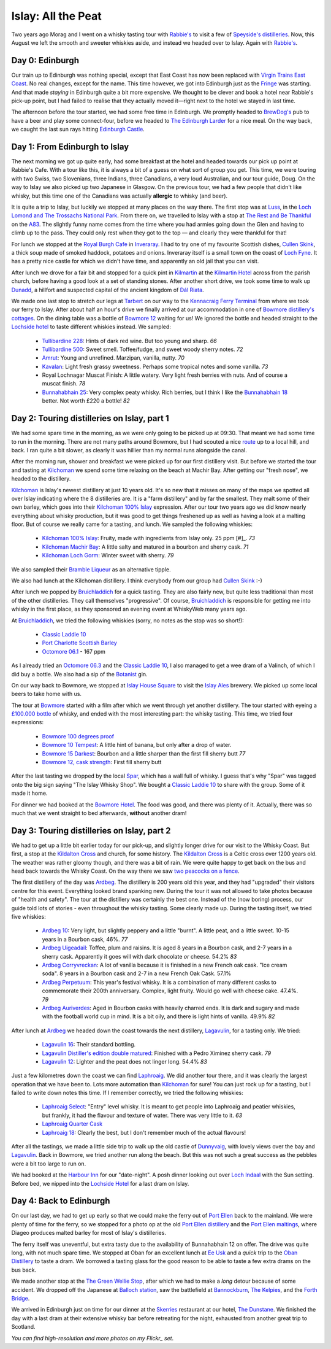 Islay: All the Peat
===================

.. articleMetaData::
   :Where: London, UK
   :Date: 2015-08-18 09:02 Europe/London
   :Tags: photography, whisky
   :Short: islay

Two years ago Morag and I went on a whisky tasting tour with `Rabbie's`_ to
visit a few of `Speyside's distilleries`_. Now, this August we left the smooth
and sweeter whiskies aside, and instead we headed over to Islay. Again with
`Rabbie's`_.

Day 0: Edinburgh
----------------

Our train up to Edinburgh was nothing special, except that East Coast has now
been replaced with `Virgin Trains East Coast`_. No real changes, except for
the name. This time however, we got into Edinburgh just as the Fringe_ was
starting. And that made *staying* in Edinburgh quite a bit more expensive. We
thought to be clever and book a hotel near Rabbie's pick-up point, but I had
failed to realise that they actually moved it—right next to the hotel we
stayed in last time.

The afternoon before the tour started, we had some free time in Edinburgh. We
promptly headed to `BrewDog's`_ pub to have a beer and play some
connect-four, before we headed to `The Edinburgh Larder`_ for a nice meal. On
the way back, we caught the last sun rays hitting `Edinburgh Castle`_.

.. _`Rabbie's`: https://www.rabbies.com/
.. _`Speyside's distilleries`: /the-day-i-saved-whisky.html
.. _`Virgin Trains East Coast`: http://www.virgintrains.co.uk/
.. _Fringe: https://www.edfringe.com/
.. _`BrewDog's`: https://www.brewdog.com/bars/uk/edinburgh
.. _`The Edinburgh Larder`: http://www.edinburghlarder.co.uk/
.. _`Edinburgh Castle`: http://www.edinburghcastle.gov.uk/

.. image:: images/islay-edinburgh.jpg


Day 1: From Edinburgh to Islay
------------------------------

The next morning we got up quite early, had some breakfast at the hotel and
headed towards our pick up point at Rabbie's Cafe. With a tour like this,
it is always a bit of a guess on what sort of group you get. This time, we
were touring with two Swiss, two Slovenians, three Indians, three Canadians,
a very loud Australian, and our tour guide, Doug. On the way to Islay we also
picked up two Japanese in Glasgow. On the previous tour, we had a few people
that didn't like whisky, but this time one of the Canadians was actually
**allergic** to whisky (and beer).

.. image:: images/islay-rest.jpg
   :align: right

It is quite a trip to Islay, but luckily we stopped at many places on the way
there. The first stop was at Luss_, in the `Loch Lomond and The Trossachs
National Park`_. From there on, we travelled to Islay with a stop at `The Rest
and Be Thankful`_  on the A83_. The slightly funny name comes from the time
where you had armies going down the Glen and having to climb up to the pass.
They could only rest when they got to the top — and clearly they were thankful
for that!

For lunch we stopped at the `Royal Burgh Cafe`_ in Inveraray_. I had to try
one of my favourite Scottish dishes, `Cullen Skink`_, a thick soup made of
smoked haddock, potatoes and onions. Inveraray itself is a small town on the
coast of `Loch Fyne`_. It has a pretty nice castle for which we didn't have
time, and apparently an old jail that you can visit.

After lunch we drove for a fair bit and stopped for a quick pint in
Kilmartin_ at the `Kilmartin Hotel`_ across from the parish church, before
having a good look at a set of standing stones. After another short drive, we
took some time to walk up Dunadd_, a hillfort and suspected capital of the
ancient kingdom of `Dál Riata`_.

We made one last stop to stretch our legs at Tarbert_ on our way to the
`Kennacraig Ferry Terminal`_ from where we took our ferry to Islay. After
about half an hour's drive we finally arrived at our accommodation in one of
`Bowmore distillery's cottages`_. On the dining table was a bottle of `Bowmore
12`_ waiting for us! We ignored the bottle and headed straight to the
`Lochside hotel`_ to taste different whiskies instead. We sampled:

 - `Tullibardine 228`_: Hints of dark red wine. But too young and sharp. *66*
 - `Tullibardine 500`_: Sweet smell. Toffee/fudge, and sweet woody sherry
   notes. *72*
 - Amrut_: Young and unrefined. Marzipan, vanilla, nutty. *70*
 - Kavalan_: Light fresh grassy sweetness. Perhaps some tropical notes and
   some vanilla. *73*
 - Royal Lochnagar Muscat Finish: A little watery. Very light fresh
   berries with nuts. And of course a muscat finish. *78*
 - `Bunnahabhain 25`_: Very complex peaty whisky. Rich berries, but I think I
   like the `Bunnahabhain 18`_ better. Not worth £220 a bottle! *82*

.. _Luss: https://en.wikipedia.org/wiki/Luss
.. _`Loch Lomond and The Trossachs National Park`: https://en.wikipedia.org/wiki/Loch_Lomond_and_The_Trossachs_National_Park
.. _`The Rest and Be Thankful`: http://www.arrocharheritage.com/HistoryOfRABT.htm
.. _A83: https://en.wikipedia.org/wiki/A83_road
.. _`Royal Burgh Cafe`: http://www.tripadvisor.co.uk/Restaurant_Review-g186500-d1747818-Reviews-Royal_Burgh_Cafe-Inveraray_Argyll_and_Bute_Scotland.html
.. _Inveraray: https://en.wikipedia.org/wiki/Inveraray
.. _`Cullen Skink`: https://en.wikipedia.org/wiki/Cullen_skink
.. _`Loch Fyne`: https://en.wikipedia.org/wiki/Loch_Fyne
.. _Kilmartin: https://en.wikipedia.org/wiki/Kilmartin
.. _`Kilmartin Hotel`: http://www.kilmartin-hotel.com/
.. _Dunadd: https://en.wikipedia.org/wiki/Dunadd
.. _`Dál Riata`: https://en.wikipedia.org/wiki/D%C3%A1l_Riata
.. _Tarbert: https://en.wikipedia.org/wiki/Tarbert,_Argyll_and_Bute
.. _`Kennacraig Ferry Terminal`: https://en.wikipedia.org/wiki/Kennacraig
.. _`Bowmore distillery's cottages`: http://cottages.bowmore.co.uk/
.. _`Bowmore 12`: https://www.whiskybase.com/whisky/35151/bowmore-12-year-old
.. _`Lochside hotel`: http://lochsidehotel.co.uk/Islay_Lochside/Home.html
.. _`Tullibardine 228`: https://www.whiskybase.com/whisky/55916/tullibardine-228
.. _`Tullibardine 500`: https://www.whiskybase.com/whisky/40745/tullibardine-500
.. _Amrut: https://www.whiskybase.com/whisky/13662/amrut-40
.. _Kavalan: https://www.whiskybase.com/whisky/18006/kavalan-single-malt-whisky
.. _`Bunnahabhain 25`: https://www.whiskybase.com/whisky/27789/bunnahabhain-xxv
.. _`Bunnahabhain 18`: https://www.whiskybase.com/whisky/14007/bunnahabhain-xviii

Day 2: Touring distilleries on Islay, part 1
--------------------------------------------

We had some spare time in the morning, as we were only going to be picked up
at 09:30. That meant we had some time to run in the morning. There are not
many paths around Bowmore, but I had scouted a nice route_ up to a local hill,
and back. I ran quite a bit slower, as clearly it was hillier than my normal
runs alongside the canal.

After the morning run, shower and breakfast we were picked up for our first
distillery visit. But before we started the tour and tasting at Kilchoman_ we
spend some time relaxing on the beach at Machir Bay. After getting our
"fresh nose", we headed to the distillery.

.. image:: images/islay-beach.jpg

Kilchoman_ is Islay's newest distillery at just 10 years old. It's so new that
it misses on many of the maps we spotted all over Islay indicating where the
8 distilleries are. It is a "farm distillery" and by far the smallest. They
malt some of their own barley, which goes into their `Kilchoman 100% Islay`_
expression. After our tour two years ago we did know nearly everything about
whisky production, but it was good to get things freshened up as well as
having a look at a malting floor. But of course we really came for a tasting,
and lunch. We sampled the following whiskies:

 - `Kilchoman 100% Islay`_: Fruity, made with ingredients from Islay only. 25
   ppm [#]_. *73*
 - `Kilchoman Machir Bay`_: A little salty and matured in a bourbon and sherry
   cask. *71*
 - `Kilchoman Loch Gorm`_: Winter sweet with sherry. *79*

We also sampled their `Bramble Liqueur`_ as an alternative tipple.

We also had lunch at the Kilchoman distillery. I think everybody from our
group had `Cullen Skink`_ :-)

After lunch we popped by Bruichladdich_ for a quick tasting. They are also
fairly new, but quite less traditional than most of the other distilleries.
They call themselves "progressive". Of course, Bruichladdich_ is responsible
for getting me into whisky in the first place, as they sponsored an evening
event at WhiskyWeb many years ago.

At Bruichladdich_, we tried the following whiskies (sorry, no notes as the
stop was so short!):

 - `Classic Laddie 10`_
 - `Port Charlotte Scottish Barley`_
 - `Octomore 06.1`_ - 167 ppm

As I already tried an `Octomore 06.3`_ and the `Classic Laddie 10`_, I also
managed to get a wee dram of a Valinch, of which I did buy a bottle. We also
had a sip of the Botanist_ gin.

.. image:: images/islay-bruichladdich.jpg

On our way back to Bowmore, we stopped at `Islay House Square`_ to visit the
`Islay Ales`_ brewery. We picked up some local beers to take home with us.

.. image:: images/islay-bowmore.jpg
   :align: left

The tour at Bowmore_ started with a film after which we went through yet
another distillery. The tour started with eyeing a `£100.000 bottle`_ of
whisky, and ended with the most interesting part: the whisky tasting. This
time, we tried four expressions:

 - `Bowmore 100 degrees proof`_
 - `Bowmore 10 Tempest`_: A little hint of banana, but only after a drop of
   water.
 - `Bowmore 15 Darkest`_: Bourbon and a little sharper than the first fill sherry
   butt *77*
 - `Bowmore 12, cask strength`_: First fill sherry butt

After the last tasting we dropped by the local Spar_, which has a wall full of
whisky. I guess that's why "Spar" was tagged onto the big sign saying "The
Islay Whisky Shop". We bought a `Classic Laddie 10`_ to share with the group.
Some of it made it home.

For dinner we had booked at the `Bowmore Hotel`_. The food was good, and there
was plenty of it. Actually, there was so much that we went straight to bed
afterwards, **without** another dram!

.. _route: https://graphhopper.com/maps/?point=55.75453%2C-6.285081&point=55.74784%2C-6.246715&point=55.754627%2C-6.286798&point=55.756945%2C-6.288643&vehicle=foot&locale=en-US&elevation=true&layer=TF%20Cycle
.. _Kilchoman: http://kilchomandistillery.com/
.. _`Kilchoman 100% Islay`: https://www.whiskybase.com/whisky/34145/kilchoman-100-islay
.. _`Kilchoman Machir Bay`: https://www.whiskybase.com/whisky/67739/kilchoman-machir-bay-2015
.. _`Kilchoman Loch Gorm`: https://www.whiskybase.com/whisky/66054/kilchoman-loch-gorm-2015
.. _`Bramble Liqueur`: https://www.masterofmalt.com/liqueurs/kilchoman/kilchoman-bramble-liqueur/
.. _`Bruichladdich`: http://bruichladdich.com/
.. _`Classic Laddie 10`: https://www.whiskybase.com/whisky/25087/bruichladdich-the-laddie-ten
.. _`Port Charlotte Scottish Barley`: https://www.whiskybase.com/whisky/43466/port-charlotte-scottish-barley
.. _`Octomore 06.1`: https://www.whiskybase.com/whisky/43463/octomore-edition-061-167
.. _`Octomore 06.3`: https://www.whiskybase.com/whisky/45178/octomore-edition-063-258
.. _Botanist: http://www.bruichladdich.com/the-botanist-islay-dry-gin
.. _`Islay House Square`: http://www.islayhouse.co.uk/#!islay-house-square/cv0j
.. _`Islay Ales`: http://www.islayales.co.uk/
.. _Bowmore: https://en.wikipedia.org/wiki/Bowmore_distillery
.. _`£100.000 bottle`: http://money.aol.co.uk/2012/10/09/worlds-most-expensive-whisky-to-fetch-150-000/
.. _`Bowmore 100 degrees proof`: https://www.whiskybase.com/whisky/30380/bowmore-100-degrees-proof
.. _`Bowmore 10 Tempest`: https://www.whiskybase.com/whisky/18493/bowmore-tempest
.. _`Bowmore 15 Darkest`: https://www.whiskybase.com/whisky/8238/bowmore-darkest
.. _`Bowmore 12, cask strength`: https://www.whiskybase.com/whisky/68560/bowmore-2002
.. _Spar: http://www.islaywhiskyshop.com/
.. _`Bowmore Hotel`: http://bowmorehotel.co.uk/
.. _Phenol: https://en.wikipedia.org/wiki/Phenol

Day 3: Touring distilleries on Islay, part 2
--------------------------------------------

.. image:: images/islay-cross.jpg
   :align: right

We had to get up a little bit earlier today for our pick-up, and slightly
longer drive for our visit to the Whisky Coast. But first, a stop at the
`Kildalton Cross`_ and church, for some history. The `Kildalton Cross`_ is a
Celtic cross over 1200 years old. The weather was rather gloomy though, and
there was a bit of rain. We were quite happy to get back on the bus and head
back towards the Whisky Coast. On the way there we saw `two peacocks on a
fence`_.

.. image:: images/islay-ardbeg.jpg
   :align: left

The first distillery of the day was Ardbeg_. The distillery is 200 years old
this year, and they had "upgraded" their visitors centre for this event.
Everything looked brand spanking new. During the tour it was not allowed to
take photos because of "health and safety". The tour at the distillery was
certainly the best one. Instead of the (now boring) process, our guide told
lots of stories - even throughout the whisky tasting. Some clearly made up.
During the tasting itself, we tried five whiskies:

 - `Ardbeg 10`_: Very light, but slightly peppery and a little "burnt". A
   little peat, and a little sweet. 10-15 years in a Bourbon cask, 46%. *77*
 - `Ardbeg Uigeadail`_: Toffee, plum and raisins. It is aged 8 years in a
   Bourbon cask, and 2-7 years in a sherry cask. Apparently it goes will with
   dark chocolate *or* cheese. 54.2% *83*
 - `Ardbeg Corryvreckan`_: A lot of vanilla because it is finished in a new
   French oak cask. "Ice cream soda". 8 years in a Bourbon cask and 2-7 in a
   new French Oak Cask. 57.1%
 - `Ardbeg Perpetuum`_: This year's festival whisky. It is a combination of
   many different casks to commemorate their 200th anniversary. Complex, light
   fruity. Would go well with cheese cake. 47.4%. *79*
 - `Ardbeg Auriverdes`_: Aged in Bourbon casks with heavily charred ends. It
   is dark and sugary and made with the football world cup in mind. It is a
   bit oily, and there is light hints of vanilla. 49.9% *82*

.. image:: images/islay-lagavulin.jpg
   :align: right

After lunch at Ardbeg_ we headed down the coast towards the next distillery,
Lagavulin_, for a tasting only. We tried:

 - `Lagavulin 16`_: Their standard bottling.
 - `Lagavulin Distiller's edition double matured`_: Finished with a Pedro
   Ximinez sherry cask. *79*
 - `Lagavulin 12`_: Lighter and the peat does not linger long. 54.4% *83*

Just a few kilometres down the coast we can find Laphroaig_. We did another tour
there, and it was clearly the largest operation that we have been to. Lots 
more automation than Kilchoman_ for sure! You can just rock up for a tasting,
but I failed to write down notes this time. If I remember correctly, we tried the
following whiskies:

 - `Laphroaig Select`_: "Entry" level whisky. It is meant to get people into
   Laphroaig and peatier whiskies, but frankly, it had the flavour and texture
   of water. There was very little to it. *63*
 - `Laphroaig Quarter Cask`_
 - `Laphroaig 18`_: Clearly the best, but I don't remember much of the actual
   flavours!

After all the tastings, we made a little side trip to walk up the old castle
of Dunnyvaig_, with lovely views over the bay and Lagavulin_. Back in Bowmore,
we tried another run along the beach. But this was not such a great success as
the pebbles were a bit too large to run on.

We had booked at the `Harbour Inn`_ for our "date-night". A posh dinner
looking out over `Loch Indaal`_ with the Sun setting. Before bed, we nipped
into the `Lochside Hotel`_ for a last dram on Islay.

.. _`Kildalton Cross`: https://en.wikipedia.org/wiki/Kildalton_Cross
.. _`two peacocks on a fence`: https://www.flickr.com/photos/derickrethans/20309277579/in/album-72157656705830870/
.. _Ardbeg: http://www.ardbeg.com/ardbeg/
.. _`Ardbeg 10`: https://www.whiskybase.com/whisky/306/ardbeg-ten
.. _`Ardbeg Uigeadail`: https://www.whiskybase.com/whisky/331/ardbeg-uigeadail
.. _`Ardbeg Corryvreckan`: https://www.whiskybase.com/whisky/10550/ardbeg-corryvreckan
.. _`Ardbeg Perpetuum`: https://www.whiskybase.com/whisky/68711/ardbeg-perpetuum
.. _`Ardbeg Auriverdes`: https://www.whiskybase.com/whisky/54178/ardbeg-auriverdes
.. _Lagavulin: http://www.discovering-distilleries.com/lagavulin/
.. _`Lagavulin 16`: https://www.whiskybase.com/whisky/4594/lagavulin-16-year-old
.. _`Lagavulin Distiller's edition double matured`: https://www.whiskybase.com/whisky/59417/lagavulin-1998
.. _`Lagavulin 12`: https://www.whiskybase.com/whisky/58219/lagavulin-12-year-old-14th-release
.. _Laphroaig: http://www.laphroaig.com/
.. _`Laphroaig Select`: https://www.whiskybase.com/whisky/54930/laphroaig-select
.. _`Laphroaig Quarter Cask`: https://www.whiskybase.com/whisky/42887/laphroaig-quarter-cask
.. _`Laphroaig 18`: https://www.whiskybase.com/whisky/7255/laphroaig-18-year-old
.. _Dunnyvaig: https://en.wikipedia.org/wiki/Dunyvaig_Castle
.. _`Harbour Inn`: http://www.harbour-inn.com/
.. _`Loch Indaal`: https://en.wikipedia.org/wiki/Loch_Indaal


Day 4: Back to Edinburgh
------------------------

On our last day, we had to get up early so that we could make the ferry
out of `Port Ellen`_ back to the mainland. We were plenty of time for the
ferry, so we stopped for a photo op at the old `Port Ellen distillery`_ and
the `Port Ellen maltings`_, where Diageo produces malted barley for most of
Islay's distilleries.

The ferry itself was uneventful, but extra tasty due to the availability of
Bunnahabhain 12 on offer. The drive was quite long, with not much spare time.
We stopped at Oban for an excellent lunch at `Ee Usk`_ and a *quick* trip to
the `Oban Distillery`_ to taste a dram. We borrowed a tasting glass for the
good reason to be able to taste a few extra drams on the bus back.

We made another stop at the `The Green Wellie Stop`_, after which we had to
make a *long* detour because of some accident. We dropped off the Japanese at
`Balloch station`_, saw the battlefield at Bannockburn_, `The Kelpies`_, and the
`Forth Bridge`_.

.. image:: images/islay-bridge.jpg

We arrived in Edinburgh just on time for our dinner at the Skerries_
restaurant at our hotel, `The Dunstane`_. We finished the day with a last dram
at their extensive whisky bar before retreating for the night, exhausted from
another great trip to Scotland.

.. _`Port Ellen`: https://en.wikipedia.org/wiki/Port_Ellen
.. _`Port Ellen distillery`: https://en.wikipedia.org/wiki/Port_Ellen_distillery
.. _`Port Ellen maltings`: http://www.islayinfo.com/islay_portellen_maltings.html
.. _`Ee Usk`: http://www.eeusk.com/
.. _`Oban distillery`: http://www.discovering-distilleries.com/oban/
.. _`The Green Wellie Stop`: http://www.thegreenwellystop.co.uk/
.. _`Balloch station`: https://en.wikipedia.org/wiki/Balloch,_West_Dunbartonshire#Transport
.. _Bannockburn: https://en.wikipedia.org/wiki/Battle_of_Bannockburn
.. _`The Kelpies`: https://en.wikipedia.org/wiki/The_Kelpies
.. _`Forth Bridge`: https://en.wikipedia.org/wiki/Forth_Bridge
.. _Skerries: http://dunstane-hotel-edinburgh.co.uk/dining/skerries-restaurant/
.. _`The Dunstane`: http://dunstane-hotel-edinburgh.co.uk/

*You can find high-resolution and more photos on my Flickr_ set*.

.. _Flickr: https://www.flickr.com/photos/derickrethans/sets/72157656705830870

.. [#]: ppm stands for Phenol_ parts per million, a measurement to indicate
   how peaty a whisky is
